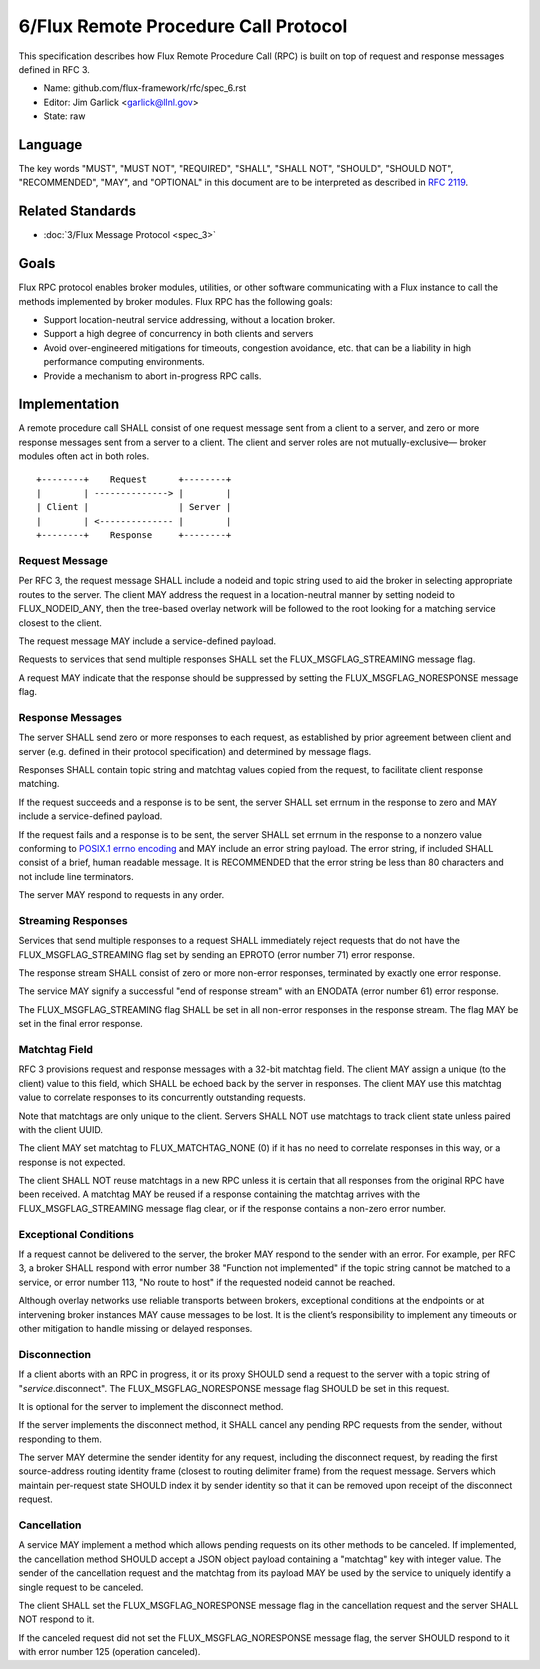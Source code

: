 .. github display
   GitHub is NOT the preferred viewer for this file. Please visit
   https://flux-framework.rtfd.io/projects/flux-rfc/en/latest/spec_6.html

6/Flux Remote Procedure Call Protocol
=====================================

This specification describes how Flux Remote Procedure Call (RPC) is
built on top of request and response messages defined in RFC 3.

-  Name: github.com/flux-framework/rfc/spec_6.rst

-  Editor: Jim Garlick <garlick@llnl.gov>

-  State: raw


Language
--------

The key words "MUST", "MUST NOT", "REQUIRED", "SHALL", "SHALL NOT", "SHOULD",
"SHOULD NOT", "RECOMMENDED", "MAY", and "OPTIONAL" in this document are to
be interpreted as described in `RFC 2119 <http://tools.ietf.org/html/rfc2119>`__.


Related Standards
-----------------

-  :doc:`3/Flux Message Protocol <spec_3>`


Goals
-----

Flux RPC protocol enables broker modules, utilities, or other software
communicating with a Flux instance to call the methods implemented
by broker modules. Flux RPC has the following goals:

-  Support location-neutral service addressing, without a location broker.

-  Support a high degree of concurrency in both clients and servers

-  Avoid over-engineered mitigations for timeouts, congestion avoidance, etc.
   that can be a liability in high performance computing environments.

-  Provide a mechanism to abort in-progress RPC calls.


Implementation
--------------

A remote procedure call SHALL consist of one request message
sent from a client to a server, and zero or more response messages sent
from a server to a client. The client and server roles are not
mutually-exclusive—​ broker modules often act in both roles.

::

   +--------+    Request      +--------+
   |        | --------------> |        |
   | Client |                 | Server |
   |        | <-------------- |        |
   +--------+    Response     +--------+


Request Message
~~~~~~~~~~~~~~~

Per RFC 3, the request message SHALL include a nodeid and topic string
used to aid the broker in selecting appropriate routes to the server.
The client MAY address the request in a location-neutral manner
by setting nodeid to FLUX_NODEID_ANY, then the tree-based overlay network
will be followed to the root looking for a matching service closest
to the client.

The request message MAY include a service-defined payload.

Requests to services that send multiple responses SHALL set the
FLUX_MSGFLAG_STREAMING message flag.

A request MAY indicate that the response should be suppressed by
setting the FLUX_MSGFLAG_NORESPONSE message flag.


Response Messages
~~~~~~~~~~~~~~~~~

The server SHALL send zero or more responses to each request, as
established by prior agreement between client and server (e.g. defined
in their protocol specification) and determined by message flags.

Responses SHALL contain topic string and matchtag values copied from
the request, to facilitate client response matching.

If the request succeeds and a response is to be sent, the server SHALL
set errnum in the response to zero and MAY include a service-defined payload.

If the request fails and a response is to be sent, the server SHALL set
errnum in the response to a nonzero value conforming to
`POSIX.1 errno encoding <http://man7.org/linux/man-pages/man3/errno.3.html>`__
and MAY include an error string payload. The error string, if included
SHALL consist of a brief, human readable message. It is RECOMMENDED that
the error string be less than 80 characters and not include line
terminators.

The server MAY respond to requests in any order.


Streaming Responses
~~~~~~~~~~~~~~~~~~~

Services that send multiple responses to a request SHALL immediately reject
requests that do not have the FLUX_MSGFLAG_STREAMING flag set by sending
an EPROTO (error number 71) error response.

The response stream SHALL consist of zero or more non-error responses,
terminated by exactly one error response.

The service MAY signify a successful "end of response stream" with an ENODATA
(error number 61) error response.

The FLUX_MSGFLAG_STREAMING flag SHALL be set in all non-error responses in
the response stream. The flag MAY be set in the final error response.


Matchtag Field
~~~~~~~~~~~~~~

RFC 3 provisions request and response messages with a 32-bit matchtag field.
The client MAY assign a unique (to the client) value to this field,
which SHALL be echoed back by the server in responses. The client MAY
use this matchtag value to correlate responses to its concurrently
outstanding requests.

Note that matchtags are only unique to the client. Servers SHALL NOT
use matchtags to track client state unless paired with the client UUID.

The client MAY set matchtag to FLUX_MATCHTAG_NONE (0) if it has no need
to correlate responses in this way, or a response is not expected.

The client SHALL NOT reuse matchtags in a new RPC unless it is certain
that all responses from the original RPC have been received. A matchtag
MAY be reused if a response containing the matchtag arrives with the
FLUX_MSGFLAG_STREAMING message flag clear, or if the response contains
a non-zero error number.


Exceptional Conditions
~~~~~~~~~~~~~~~~~~~~~~

If a request cannot be delivered to the server, the broker MAY respond to
the sender with an error. For example, per RFC 3, a broker SHALL respond
with error number 38 "Function not implemented" if the topic string cannot
be matched to a service, or error number 113, "No route to host" if the
requested nodeid cannot be reached.

Although overlay networks use reliable transports between brokers,
exceptional conditions at the endpoints or at intervening broker instances
MAY cause messages to be lost. It is the client’s responsibility to
implement any timeouts or other mitigation to handle missing or delayed
responses.


Disconnection
~~~~~~~~~~~~~

If a client aborts with an RPC in progress, it or its proxy SHOULD send a
request to the server with a topic string of "*service*.disconnect".
The FLUX_MSGFLAG_NORESPONSE message flag SHOULD be set in this request.

It is optional for the server to implement the disconnect method.

If the server implements the disconnect method, it SHALL cancel any
pending RPC requests from the sender, without responding to them.

The server MAY determine the sender identity for any request, including
the disconnect request, by reading the first source-address routing identity
frame (closest to routing delimiter frame) from the request message.
Servers which maintain per-request state SHOULD index it by sender identity
so that it can be removed upon receipt of the disconnect request.


Cancellation
~~~~~~~~~~~~

A service MAY implement a method which allows pending requests on its
other methods to be canceled.  If implemented, the cancellation method
SHOULD accept a JSON object payload containing a "matchtag" key with integer
value.  The sender of the cancellation request and the matchtag from its
payload MAY be used by the service to uniquely identify a single request
to be canceled.

The client SHALL set the FLUX_MSGFLAG_NORESPONSE message flag in the
cancellation request and the server SHALL NOT respond to it.

If the canceled request did not set the FLUX_MSGFLAG_NORESPONSE message flag,
the server SHOULD respond to it with error number 125 (operation canceled).
